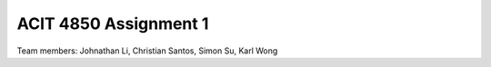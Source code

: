 ###################
ACIT 4850 Assignment 1
###################

Team members: Johnathan Li, Christian Santos, Simon Su, Karl Wong

